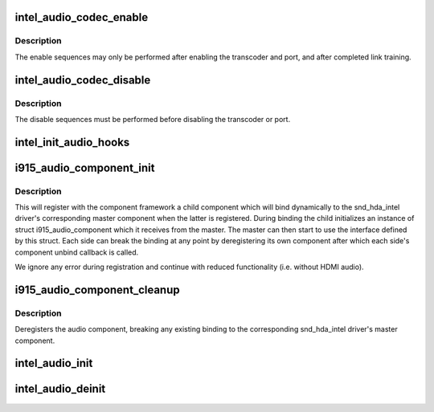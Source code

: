.. -*- coding: utf-8; mode: rst -*-
.. src-file: drivers/gpu/drm/i915/intel_audio.c

.. _`intel_audio_codec_enable`:

intel_audio_codec_enable
========================

.. c:function:: void intel_audio_codec_enable(struct intel_encoder *intel_encoder, const struct intel_crtc_state *crtc_state, const struct drm_connector_state *conn_state)

    Enable the audio codec for HD audio

    :param struct intel_encoder \*intel_encoder:
        encoder on which to enable audio

    :param const struct intel_crtc_state \*crtc_state:
        pointer to the current crtc state.

    :param const struct drm_connector_state \*conn_state:
        pointer to the current connector state.

.. _`intel_audio_codec_enable.description`:

Description
-----------

The enable sequences may only be performed after enabling the transcoder and
port, and after completed link training.

.. _`intel_audio_codec_disable`:

intel_audio_codec_disable
=========================

.. c:function:: void intel_audio_codec_disable(struct intel_encoder *intel_encoder)

    Disable the audio codec for HD audio

    :param struct intel_encoder \*intel_encoder:
        encoder on which to disable audio

.. _`intel_audio_codec_disable.description`:

Description
-----------

The disable sequences must be performed before disabling the transcoder or
port.

.. _`intel_init_audio_hooks`:

intel_init_audio_hooks
======================

.. c:function:: void intel_init_audio_hooks(struct drm_i915_private *dev_priv)

    Set up chip specific audio hooks

    :param struct drm_i915_private \*dev_priv:
        device private

.. _`i915_audio_component_init`:

i915_audio_component_init
=========================

.. c:function:: void i915_audio_component_init(struct drm_i915_private *dev_priv)

    initialize and register the audio component

    :param struct drm_i915_private \*dev_priv:
        i915 device instance

.. _`i915_audio_component_init.description`:

Description
-----------

This will register with the component framework a child component which
will bind dynamically to the snd_hda_intel driver's corresponding master
component when the latter is registered. During binding the child
initializes an instance of struct i915_audio_component which it receives
from the master. The master can then start to use the interface defined by
this struct. Each side can break the binding at any point by deregistering
its own component after which each side's component unbind callback is
called.

We ignore any error during registration and continue with reduced
functionality (i.e. without HDMI audio).

.. _`i915_audio_component_cleanup`:

i915_audio_component_cleanup
============================

.. c:function:: void i915_audio_component_cleanup(struct drm_i915_private *dev_priv)

    deregister the audio component

    :param struct drm_i915_private \*dev_priv:
        i915 device instance

.. _`i915_audio_component_cleanup.description`:

Description
-----------

Deregisters the audio component, breaking any existing binding to the
corresponding snd_hda_intel driver's master component.

.. _`intel_audio_init`:

intel_audio_init
================

.. c:function:: void intel_audio_init(struct drm_i915_private *dev_priv)

    Initialize the audio driver either using component framework or using lpe audio bridge

    :param struct drm_i915_private \*dev_priv:
        the i915 drm device private data

.. _`intel_audio_deinit`:

intel_audio_deinit
==================

.. c:function:: void intel_audio_deinit(struct drm_i915_private *dev_priv)

    deinitialize the audio driver

    :param struct drm_i915_private \*dev_priv:
        the i915 drm device private data

.. This file was automatic generated / don't edit.

